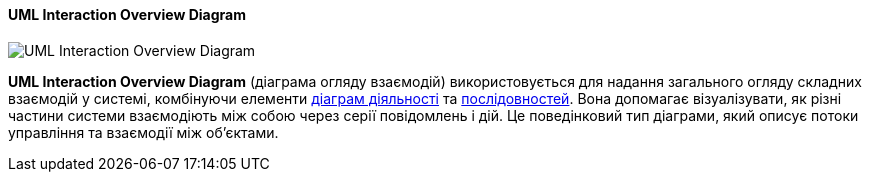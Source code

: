 ifndef::imagesdir[:imagesdir: ../../../../imgs/]

[#uml-interaction-overview-diagram]
==== UML Interaction Overview Diagram

image::architecture/uml-interaction-overview-diagram.jpg[UML Interaction Overview Diagram, align="center"]

[[uml-interaction-overview-diagram-definition]]*UML Interaction Overview Diagram* (діаграма огляду взаємодій) використовується для надання загального огляду складних взаємодій у системі, комбінуючи елементи <<uml-activity-diagram,діаграм діяльності>> та <<uml-sequence-diagram,послідовностей>>. Вона допомагає візуалізувати, як різні частини системи взаємодіють між собою через серії повідомлень і дій. Це поведінковий тип діаграми, який описує потоки управління та взаємодії між об'єктами.




